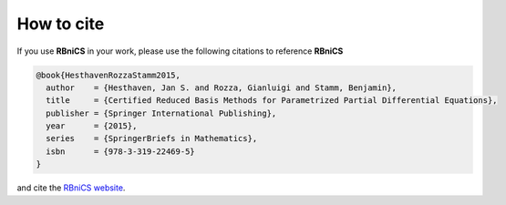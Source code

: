 How to cite
===========
.. meta::
    :description lang=en:
        If you use RBniCS in your work, please cite [Hesthaven, Rozza, Stamm; 2015] and the RBniCS website

If you use **RBniCS** in your work, please use the following citations to reference **RBniCS**

.. code-block:: bibtex

    @book{HesthavenRozzaStamm2015,
      author    = {Hesthaven, Jan S. and Rozza, Gianluigi and Stamm, Benjamin},
      title     = {Certified Reduced Basis Methods for Parametrized Partial Differential Equations},
      publisher = {Springer International Publishing},
      year      = {2015},
      series    = {SpringerBriefs in Mathematics},
      isbn      = {978-3-319-22469-5}
    }

and cite the `RBniCS website <https://www.rbnicsproject.org>`__.
